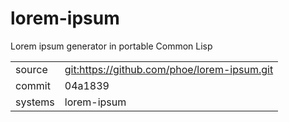 * lorem-ipsum

Lorem ipsum generator in portable Common Lisp

|---------+-------------------------------------------|
| source  | git:https://github.com/phoe/lorem-ipsum.git   |
| commit  | 04a1839  |
| systems | lorem-ipsum |
|---------+-------------------------------------------|

